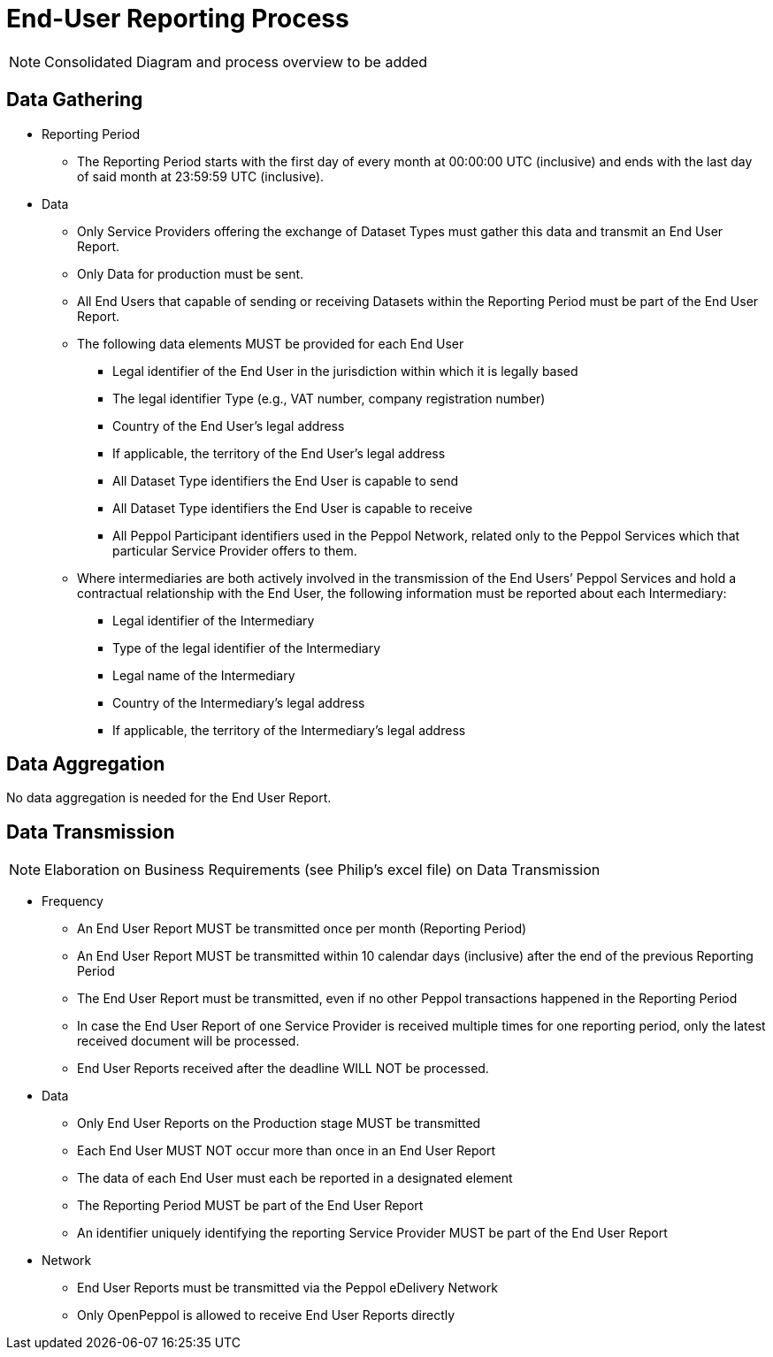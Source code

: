 = End-User Reporting Process

// TODO
NOTE: Consolidated Diagram and process overview to be added

== Data Gathering
//NOTE: Elaboration on Business Requirements (see Philip's excel file) on Data Gathering

* Reporting Period
** The Reporting Period starts with the first day of every month at 
   00:00:00 UTC (inclusive) and ends with the last day of said month
   at 23:59:59 UTC (inclusive).

* Data
** Only Service Providers offering the exchange of Dataset Types must
   gather this data and transmit an End User Report.
** Only Data for production must be sent.
** All End Users that capable of sending or receiving Datasets
   within the Reporting Period must be part of the End User Report.
** The following data elements MUST be provided for each End User
*** Legal identifier of the End User in the jurisdiction within 
    which it is legally based
*** The legal identifier Type (e.g., VAT number, company 
    registration number)
*** Country of the End User’s legal address
*** If applicable, the territory of the End User’s legal address
*** All Dataset Type identifiers the End User is capable to send  
*** All Dataset Type identifiers the End User is capable to receive  
*** All Peppol Participant identifiers used in the Peppol Network,
    related only to the Peppol Services which that particular 
    Service Provider offers to them.
** Where intermediaries are both actively involved in the 
   transmission of the End Users’ Peppol Services and hold a 
   contractual relationship with the End User, the following 
   information must be reported about each Intermediary:
*** Legal identifier of the Intermediary
*** Type of the legal identifier of the Intermediary
*** Legal name of the Intermediary
*** Country of the Intermediary's legal address
*** If applicable, the territory of the Intermediary's legal address

== Data Aggregation

No data aggregation is needed for the End User Report.

== Data Transmission
NOTE: Elaboration on Business Requirements (see Philip's excel file) on Data Transmission

* Frequency
** An End User Report MUST be transmitted once per month 
   (Reporting Period)
** An End User Report MUST be transmitted within 10 calendar days 
   (inclusive) after the end of the previous Reporting Period
** The End User Report must be transmitted, even if no other Peppol
   transactions happened in the Reporting Period
** In case the End User Report of one Service Provider is received
   multiple times for one reporting period, only the latest received 
   document will be processed.
** End User Reports received after the deadline WILL NOT be processed.   

* Data
** Only End User Reports on the Production stage MUST be transmitted
** Each End User MUST NOT occur more than once in an End User Report
** The data of each End User must each be reported in a designated
   element 
** The Reporting Period MUST be part of the End User Report
** An identifier uniquely identifying the reporting Service Provider 
   MUST be part of the End User Report

* Network
** End User Reports must be transmitted via the Peppol eDelivery
   Network
** Only OpenPeppol is allowed to receive End User Reports directly
